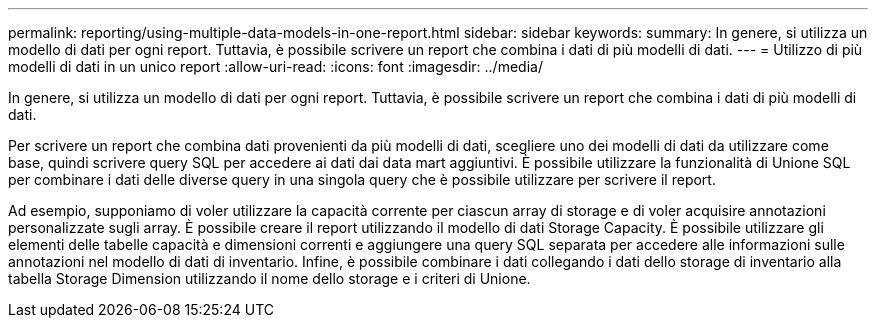 ---
permalink: reporting/using-multiple-data-models-in-one-report.html 
sidebar: sidebar 
keywords:  
summary: In genere, si utilizza un modello di dati per ogni report. Tuttavia, è possibile scrivere un report che combina i dati di più modelli di dati. 
---
= Utilizzo di più modelli di dati in un unico report
:allow-uri-read: 
:icons: font
:imagesdir: ../media/


[role="lead"]
In genere, si utilizza un modello di dati per ogni report. Tuttavia, è possibile scrivere un report che combina i dati di più modelli di dati.

Per scrivere un report che combina dati provenienti da più modelli di dati, scegliere uno dei modelli di dati da utilizzare come base, quindi scrivere query SQL per accedere ai dati dai data mart aggiuntivi. È possibile utilizzare la funzionalità di Unione SQL per combinare i dati delle diverse query in una singola query che è possibile utilizzare per scrivere il report.

Ad esempio, supponiamo di voler utilizzare la capacità corrente per ciascun array di storage e di voler acquisire annotazioni personalizzate sugli array. È possibile creare il report utilizzando il modello di dati Storage Capacity. È possibile utilizzare gli elementi delle tabelle capacità e dimensioni correnti e aggiungere una query SQL separata per accedere alle informazioni sulle annotazioni nel modello di dati di inventario. Infine, è possibile combinare i dati collegando i dati dello storage di inventario alla tabella Storage Dimension utilizzando il nome dello storage e i criteri di Unione.
